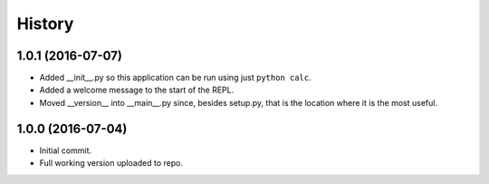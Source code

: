 History
=======


1.0.1 (2016-07-07)
------------------

- Added __init__.py so this application can be run using just ``python calc``.
- Added a welcome message to the start of the REPL.
- Moved __version__ into __main__.py since, besides setup.py, that is the
  location where it is the most useful.


1.0.0 (2016-07-04)
------------------

- Initial commit.
- Full working version uploaded to repo.

